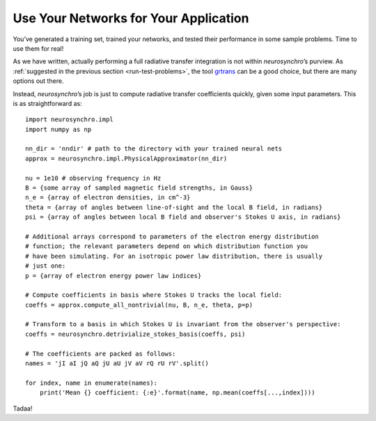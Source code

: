 .. Copyright 2018 Peter K. G. Williams and collaborators. Licensed under the
   Creative Commons Attribution-ShareAlike 4.0 International License.

.. _use-in-application:

Use Your Networks for Your Application
======================================

You’ve generated a training set, trained your networks, and tested their
performance in some sample problems. Time to use them for real!

As we have written, actually performing a full radiative transfer integration
is not within *neurosynchro*’s purview. As :ref:`suggested in the previous
section <run-test-problems>`, the tool `grtrans
<https://github.com/jadexter/grtrans>`_ can be a good choice, but there are
many options out there.

Instead, *neurosynchro*’s job is just to compute radiative transfer
coefficients quickly, given some input parameters. This is as straightforward as::

  import neurosynchro.impl
  import numpy as np

  nn_dir = 'nndir' # path to the directory with your trained neural nets
  approx = neurosynchro.impl.PhysicalApproximator(nn_dir)

  nu = 1e10 # observing frequency in Hz
  B = {some array of sampled magnetic field strengths, in Gauss}
  n_e = {array of electron densities, in cm^-3}
  theta = {array of angles between line-of-sight and the local B field, in radians}
  psi = {array of angles between local B field and observer's Stokes U axis, in radians}

  # Additional arrays correspond to parameters of the electron energy distribution
  # function; the relevant parameters depend on which distribution function you
  # have been simulating. For an isotropic power law distribution, there is usually
  # just one:
  p = {array of electron energy power law indices}

  # Compute coefficients in basis where Stokes U tracks the local field:
  coeffs = approx.compute_all_nontrivial(nu, B, n_e, theta, p=p)

  # Transform to a basis in which Stokes U is invariant from the observer's perspective:
  coeffs = neurosynchro.detrivialize_stokes_basis(coeffs, psi)

  # The coefficients are packed as follows:
  names = 'jI aI jQ aQ jU aU jV aV rQ rU rV'.split()

  for index, name in enumerate(names):
      print('Mean {} coefficient: {:e}'.format(name, np.mean(coeffs[...,index])))

Tadaa!
